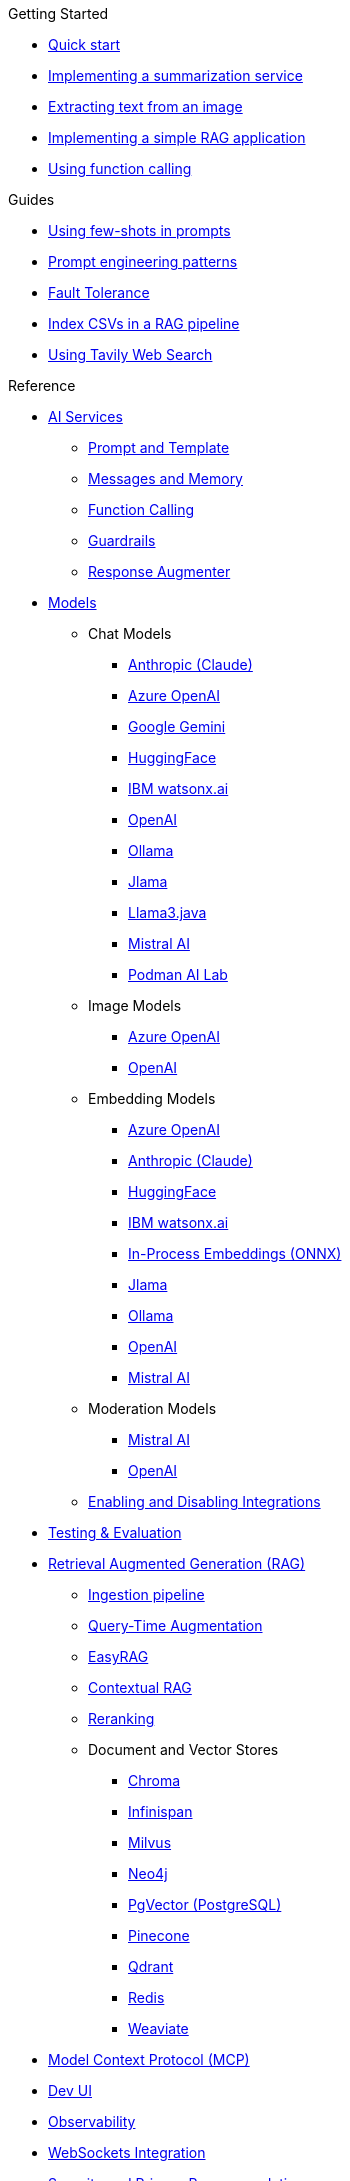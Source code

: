 
[.list-top-item]
.Getting Started

* xref:quickstart.adoc[Quick start]
* xref:quickstart-summarization.adoc[Implementing a summarization service]
* xref:quickstart-image.adoc[Extracting text from an image]
* xref:quickstart-rag.adoc[Implementing a simple RAG application]
* xref:quickstart-function-calling.adoc[Using function calling]

[.list-top-item]
.Guides

* xref:guide-few-shots.adoc[Using few-shots in prompts]
* xref:guide-prompt-engineering.adoc[Prompt engineering patterns]
// * xref:guide-ai-services-patterns.adoc[AI Services patterns]
* xref:guide-fault-tolerance.adoc[Fault Tolerance]
* xref:guide-csv.adoc[Index CSVs in a RAG pipeline]
* xref:guide-web-search.adoc[Using Tavily Web Search]
// * xref:guide-agentic-patterns.adoc[Implementing Agentic patterns]
// * xref:guide-structured-output.adoc[Returning structured data from a model]
// * xref:guide-streamed-responses.adoc[Using function calling]
// * xref:guide-log.adoc[Logging Model Interactions]
// * xref:guide-token.adoc[Tracking token usages]

// * xref:guide-local-models.adoc[Using local models]
// * xref:guide-in-process-models.adoc[Using in-process models]
// * xref:guide-passing-images.adoc[Passing Images to Models]
// * xref:guide-generating-images.adoc[Generating Images from Prompts]
// Add evaluation and guardrails and testing guides
// Give knowledge to AI models

[.list-top-item]
.Reference

* xref:ai-services.adoc[AI Services]
** xref:prompt-and-template.adoc[Prompt and Template]
** xref:messages-and-memory.adoc[Messages and Memory]
** xref:function-calling.adoc[Function Calling]
** xref:guardrails.adoc[Guardrails]
** xref:response-augmenter.adoc[Response Augmenter]
* xref:models.adoc[Models]
** Chat Models
*** xref:anthropic-chat-model.adoc[Anthropic (Claude)]
*** xref:azure-openai-chat-model.adoc[Azure OpenAI]
*** xref:gemini-chat-model.adoc[Google Gemini]
*** xref:huggingface-chat-model.adoc[HuggingFace]
*** xref:watsonx-chat-model.adoc[IBM watsonx.ai]
*** xref:openai-chat-model.adoc[OpenAI]
*** xref:ollama-chat-model.adoc[Ollama]
*** xref:jlama-chat-model.adoc[Jlama]
*** xref:llama3-chat-model.adoc[Llama3.java]
*** xref:mistral-chat-model.adoc[Mistral AI]
*** xref:podman.adoc[Podman AI Lab]
** Image Models
*** xref:azure-openai-image-model.adoc[Azure OpenAI]
*** xref:openai-image-model.adoc[OpenAI]
** Embedding Models
*** xref:azure-openai-embedding-model.adoc[Azure OpenAI]
*** xref:gemini-embedding-model.adoc[Anthropic (Claude)]
*** xref:huggingface-embedding-model.adoc[HuggingFace]
*** xref:watsonx-chat-model.adoc[IBM watsonx.ai]
*** xref:in-process-embedding.adoc[In-Process Embeddings (ONNX)]
*** xref:jlama-embedding-model.adoc[Jlama]
*** xref:ollama-embedding-model.adoc[Ollama]
*** xref:openai-embedding-model.adoc[OpenAI]
*** xref:mistral-embedding-model.adoc[Mistral AI]
** Moderation Models
*** xref:mistral-moderation-model.adoc[Mistral AI]
*** xref:openai-moderation-model.adoc[OpenAI]
** xref:enable-disable-integrations.adoc[Enabling and Disabling Integrations]
* xref:testing.adoc[Testing & Evaluation]
// 	Handling Model Errors and Timeouts
// 	Prompt Injection Protection
// 	Multi-turn Conversations and Context Windows
// Chat History Management
// Model Selection Logic / Fallback Strategy

* xref:rag.adoc[Retrieval Augmented Generation (RAG)]
** xref:rag-ingestion.adoc[Ingestion pipeline]
// Evaluating RAG Quality (move from testing?)
** xref:rag-query.adoc[Query-Time Augmentation]
** xref:rag-easy-rag.adoc[EasyRAG]
** xref:rag-contextual-rag.adoc[Contextual RAG]
** xref:reranking.adoc[Reranking]
** Document and Vector Stores
*** xref:rag-chroma-store.adoc[Chroma]
*** xref:rag-infinispan-store.adoc[Infinispan]
*** xref:rag-milvus-store.adoc[Milvus]
*** xref:rag-neo4j.adoc[Neo4j]
*** xref:rag-pgvector-store.adoc[PgVector (PostgreSQL)]
*** xref:rag-pinecone-store.adoc[Pinecone]
*** xref:rag-qdrant-store.adoc[Qdrant]
*** xref:rag-redis.adoc[Redis]
*** xref:rag-weaviate.adoc[Weaviate]

* xref:mcp.adoc[Model Context Protocol (MCP)]
* xref:dev-ui.adoc[Dev UI]
* xref:observability.adoc[Observability]
* xref:websockets.adoc[WebSockets Integration]
* xref:security.adoc[Security and Privacy Recommendations]

[.list-top-item]
.Development
* https://github.com/quarkiverse/quarkus-langchain4j[Source Code^,role=github]
* https://github.com/quarkiverse/quarkus-langchain4j/issues[Issues^,role=github]
